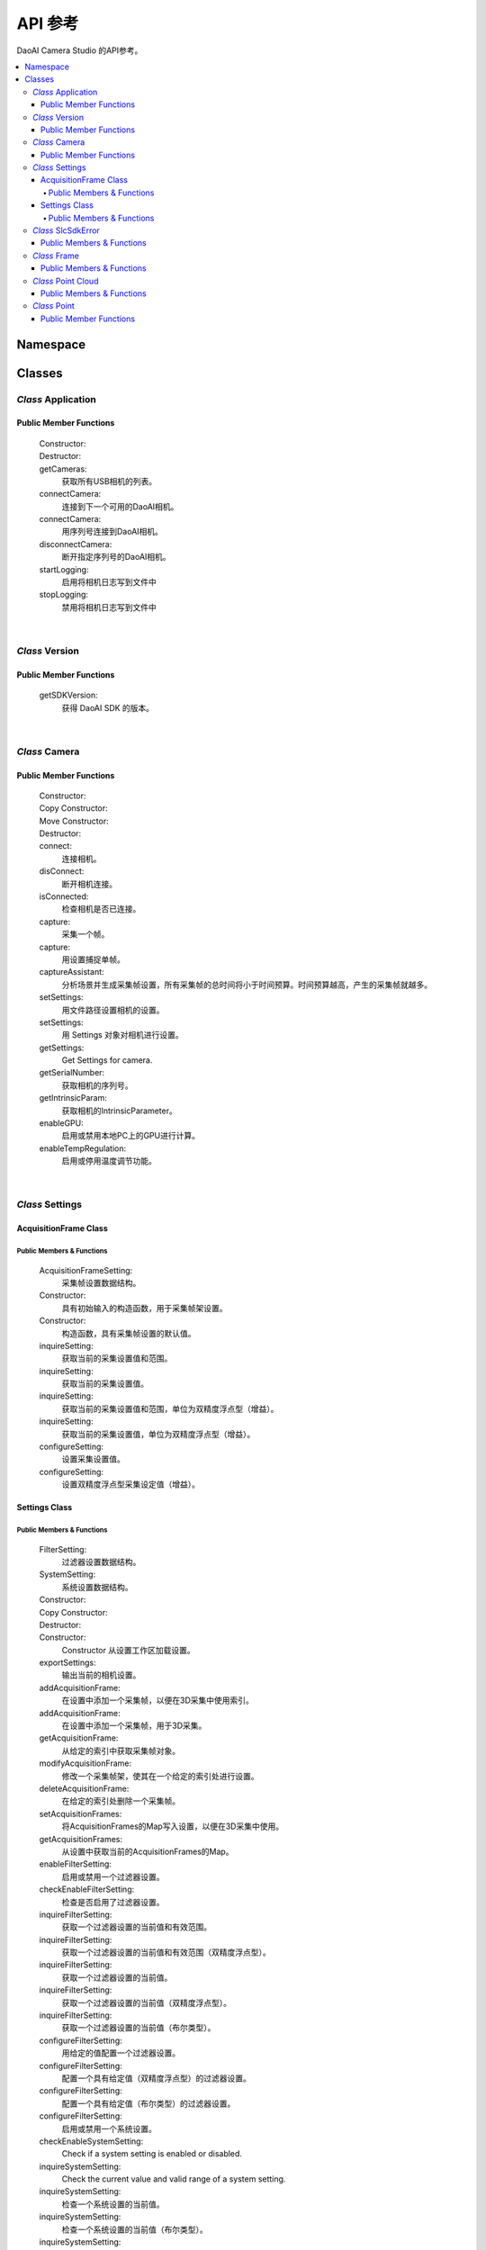 API 参考
=================

DaoAI Camera Studio 的API参考。

.. contents:: 
   :local:


Namespace
-----------

   .. tabs::

      .. group-tab:: C++

         .. code-block:: C++
            
            namespace DaoAI

      .. group-tab:: C#

         .. code-block:: c#
            
            namespace DaoAI_NET


      .. group-tab:: Python

         .. code-block:: python

Classes
---------

*Class* Application
~~~~~~~~~~~~~~~~~~~~~~

   .. tabs::

      .. group-tab:: C++

         .. code-block:: C++
            
            #include "application.h"

      .. group-tab:: C#

         .. code-block:: c#
            
            #include "application.h"


      .. group-tab:: Python

         .. code-block:: python


Public Member Functions
`````````````````````````

   Constructor:
      .. tabs::

         .. group-tab:: C++

            .. code-block:: C++
               
               DAOAI_API Application();

         .. group-tab:: C#

            .. code-block:: c#
               
               Application();

         .. group-tab:: Python

            .. code-block:: python

   Destructor:
      .. tabs::

         .. group-tab:: C++

            .. code-block:: C++
               
               DAOAI_API ~Application();

         .. group-tab:: C#

            .. code-block:: c#
               
               ~Application();

         .. group-tab:: Python

            .. code-block:: python


   getCameras:
      获取所有USB相机的列表。

      .. tabs::

         .. group-tab:: C++

            参数: 
               - 【输出】 cameras: 所有连接的DaoAI支持的相机的 map，按序列号键入。
               - 【输入】 【可选】 remote_address: 所有连接的DaoAI支持的相机的 map，按序列号键入。
            返回值:
               - SlcSdkError: 包含状态代码和任何错误信息的 struct。

            .. code-block:: C++

               DAOAI_API SlcSdkError getCameras(std::map<std::string, Camera*>& cameras, std::string remote_address = "");
               
         .. group-tab:: C#

            参数: 
               - 【输出】 cameras: 所有连接的DaoAI支持的相机的 map，按序列号键入。
               - 【输入】 【可选】 remote_address: 所有连接的DaoAI支持的相机的 map，按序列号键入。
            返回值:
               - DaoAINETError^: DaoAINETError 对象，包含状态代码和任何错误信息。

            .. code-block:: c#

               DaoAINETError^ getCameras(Dictionary<System::String^, Camera^>^% cameras, System::String^ remote_address);

               DaoAINETError^ getCameras(Dictionary<System::String^, Camera^>^% cameras);
               
         .. group-tab:: Python

            .. code-block:: python

   connectCamera:
      连接到下一个可用的DaoAI相机。

      .. tabs::

         .. group-tab:: C++
            
            参数: 
               - 【输入】 camera: 要连接的相机。
               - 【输入】 【可选】 settings: 用此设置连接到相机。必须至少包含一帧。
            返回值:
               - SlcSdkError: 包含状态代码和任何错误信息的 struct。

            .. code-block:: C++
               
               DAOAI_API SlcSdkError connectCamera(Camera*& camera, const Settings& settings = {});

         .. group-tab:: C#

            参数: 
               - 【输入】 camera: 要连接的相机。
               - 【输入】 【可选】 settings: 用此设置连接到相机。必须至少包含一帧。

            返回值:
               - DaoAINETError^: DaoAINETError 对象，包含状态代码和任何错误信息。
               
            .. code-block:: c#

               DaoAINETError^ connectCamera(Camera^% camera, Settings^ settings);

               DaoAINETError^ connectCamera(Camera^% camera);

         .. group-tab:: Python

            .. code-block:: python

   connectCamera:
      用序列号连接到DaoAI相机。
      

      .. tabs::

         .. group-tab:: C++
            
            参数: 
               - 【输入】 serial_number: 用此序列号连接到摄像机。
               - 【输出】 camera: 指向所连接的相机的指针。
               - 【输入】 【可选】 settings: 用此设置连接到相机。必须至少包含一帧。
            返回值:
               - SlcSdkError: 包含状态代码和任何错误信息的 struct。

            .. code-block:: C++
                  
               DAOAI_API SlcSdkError connectCamera(const std::string serial_number, Camera*& camera, const Settings &settings = {});

         .. group-tab:: C#

            参数: 
               - 【输入】 serial_number: 用此序列号连接到摄像机。
               - 【输出】 camera: 指向所连接的相机的指针。
               - 【输入】 【可选】 settings: 用此设置连接到相机。必须至少包含一帧。

            返回值:
               - DaoAINETError^: DaoAINETError 对象，包含状态代码和任何错误信息。

            .. code-block:: c#

               DaoAINETError^ connectCamera(System::String^ serial_number, Camera^% camera, Settings^ settings);
               
               DaoAINETError^ connectCamera(System::String^ serial_number, Camera^% camera);

         .. group-tab:: Python

            .. code-block:: python

   disconnectCamera:
      断开指定序列号的DaoAI相机。

      .. tabs::

         .. group-tab:: C++
            
            参数: 
               - 【输入】 serial_number: 要断开连接的相机的序列号。
            返回值:
               - SlcSdkError: 包含状态代码和任何错误信息的 struct。

            .. code-block:: C++

               DAOAI_API SlcSdkError disconnectCamera(const std::string serial_number);

         .. group-tab:: C#

            .. code-block:: c#



         .. group-tab:: Python

            .. code-block:: python

   startLogging:
      启用将相机日志写到文件中

      .. tabs::

         .. group-tab:: C++
            
            参数: 
               - 【输入】 【可选】 log_path: 指定写日志的目录
            返回值:
               - SlcSdkError: 包含状态代码和任何错误信息的 struct。

            .. code-block:: C++

               DAOAI_API SlcSdkError startLogging(std::string log_path = "");

         .. group-tab:: C#

            参数: 
               - 【输入】 【可选】 log_path: 指定写日志的目录
            返回值:
               - DaoAINETError^: DaoAINETError 对象，包含状态代码和任何错误信息。

            .. code-block:: c#

               DaoAINETError^ startLogging(System::String^ log_path);

               DaoAINETError^ startLogging();

         .. group-tab:: Python

            .. code-block:: python

   stopLogging:
      禁用将相机日志写到文件中

      .. tabs::

         .. group-tab:: C++

            返回值:
               - SlcSdkError: 包含状态代码和任何错误信息的 struct。

            .. code-block:: C++

               DAOAI_API SlcSdkError stopLogging();

         .. group-tab:: C#

            返回值:
               - DaoAINETError^: DaoAINETError 对象，包含状态代码和任何错误信息。
            
            .. code-block:: c#

               DaoAINETError^ stopLogging();

         .. group-tab:: Python

            .. code-block:: python

|

*Class* Version
~~~~~~~~~~~~~~~~~~
   
   .. tabs::

      .. group-tab:: C++

         .. code-block:: C++
               
            #include "application.h"
            namespace Version
            
      .. group-tab:: C#

         .. code-block:: c#

            #include "application.h"

      .. group-tab:: Python

         .. code-block:: python

Public Member Functions
`````````````````````````

   getSDKVersion:
      获得 DaoAI SDK 的版本。
      
      .. tabs::

         .. group-tab:: C++

            返回值:
               - string: String containing DaoAI SDK version.

            .. code-block:: C++
               
               DAOAI_API std::string getSDKVersion();

         .. group-tab:: C#

            返回值:
               - System::String: String containing DaoAI SDK version.

            .. code-block:: c#

               System::String^ getSDKVersion();

         .. group-tab:: Python

            .. code-block:: python

|

*Class* Camera
~~~~~~~~~~~~~~~~~~~~


   .. tabs::

      .. group-tab:: C++

         .. code-block:: C++
            
            #include "camera.h"

      .. group-tab:: C#

         .. code-block:: c#

            #include "camera.h"

      .. group-tab:: Python

         .. code-block:: python


Public Member Functions
`````````````````````````

   Constructor:
      .. tabs::

         .. group-tab:: C++

            .. code-block:: C++
               
               DAOAI_API Camera();

         .. group-tab:: C#

            .. code-block:: c#

               Camera();

         .. group-tab:: Python

            .. code-block:: python

   Copy Constructor:
      .. tabs::

         .. group-tab:: C++

            .. code-block:: C++
               
               DAOAI_API explicit Camera(const std::shared_ptr<Camera>& other);

         .. group-tab:: C#

            .. code-block:: c#

               Camera(Camera^ other);

         .. group-tab:: Python

            .. code-block:: python
      
   Move Constructor:
      .. tabs::

         .. group-tab:: C++

            .. code-block:: C++
               
               DAOAI_API explicit Camera(class CameraImpl &&other);

         .. group-tab:: Python

            .. code-block:: python

   Destructor:
      .. tabs::

         .. group-tab:: C++

            .. code-block:: C++
               
               DAOAI_API ~Camera();

         .. group-tab:: C#

            .. code-block:: c#
               
               ~Camera();

         .. group-tab:: Python

            .. code-block:: python

   connect:
      连接相机。

      .. tabs::

         .. group-tab:: C++

            返回值:
               - SlcSdkError: 包含状态代码和任何错误信息的 struct。

            .. code-block:: C++

               DAOAI_API SlcSdkError connect();
               
         .. group-tab:: C#

            返回值:
               - DaoAINETError^: DaoAINETError 对象，包含状态代码和任何错误信息。

            .. code-block:: c#

               DaoAINETError^ connect();

         .. group-tab:: Python

            .. code-block:: python

   disConnect:
      断开相机连接。

      .. tabs::

         .. group-tab:: C++

            返回值:
               - SlcSdkError: 包含状态代码和任何错误信息的 struct。

            .. code-block:: C++

               DAOAI_API SlcSdkError disConnect();
               
         .. group-tab:: C#

            返回值:
               - DaoAINETError^: DaoAINETError 对象，包含状态代码和任何错误信息。

            .. code-block:: c#

               DaoAINETError^ disconnectCamera(System::String^ serial_number);

         .. group-tab:: Python

            .. code-block:: python

   isConnected:
      检查相机是否已连接。

      .. tabs::

         .. group-tab:: C++

            返回值:
               - bool: 如果相机已连接，则返回True，否则返回False。

            .. code-block:: C++

               DAOAI_API bool isConnected() const;
               
         .. group-tab:: C#

            返回值:
               - bool: 如果相机已连接，则返回True，否则返回False。

            .. code-block:: c#

               System::Boolean isConnected();

         .. group-tab:: Python

            .. code-block:: python

   capture:
      采集一个帧。

      .. tabs::

         .. group-tab:: C++
            
            参数: 
               - 【输出】 Frame: 采集结果将被写入此 DaoAI Frame 对象中。
            返回值:
               - SlcSdkError: 包含状态代码和任何错误信息的 struct。

            .. code-block:: C++

               DAOAI_API SlcSdkError capture(Frame& frame);
               
         .. group-tab:: C#

            参数: 
               - 【输出】 Frame: 采集结果将被写入此 DaoAI Frame 对象中。
            
            返回值:
               - DaoAINETError^: DaoAINETError 对象，包含状态代码和任何错误信息。

            .. code-block:: c#

               DaoAINETError^ capture(Frame^% frame);

         .. group-tab:: Python

            .. code-block:: python

   capture:
      用设置捕捉单帧。

      .. tabs::

         .. group-tab:: C++
            
            参数: 
               - 【输入】 settings: 采集时要使用的DaoAI设置。必须至少包含一帧。
               - 【输出】 Frame: 采集结果将被写入此 DaoAI Frame 对象中。
            返回值:
               - SlcSdkError: 包含状态代码和任何错误信息的 struct。

            .. code-block:: C++

               DAOAI_API SlcSdkError capture(Settings settings, Frame& frame);
               
         .. group-tab:: C#

            参数: 
               - 【输入】 settings: 采集时要使用的DaoAI设置。必须至少包含一帧。
               - 【输出】 Frame: 采集结果将被写入此 DaoAI Frame 对象中。
            返回值:
               - DaoAINETError^: DaoAINETError 对象，包含状态代码和任何错误信息。

            .. code-block:: c#

               DaoAINETError^ capture(Settings^ settings, Frame^% frame);

         .. group-tab:: Python

            .. code-block:: python

   captureAssistant:
      分析场景并生成采集帧设置，所有采集帧的总时间将小于时间预算。时间预算越高，产生的采集帧就越多。

      .. tabs::

         .. group-tab:: C++
            
            参数: 
               - 【输入】 time_budget: 采集帧的时间预算，范围为（0.0, 5.0] 。
               - 【输入，输出】 mofaf: AcquisitionFrame 设置的 map
            返回值:
               - SlcSdkError: 包含状态代码和任何错误信息的 struct。

            .. code-block:: C++

               DAOAI_API SlcSdkError captureAssistant(double time_budget, std::map<int, AcquisitionFrame> &mofaf);
               
         .. group-tab:: C#

            参数: 
               - 【输入】 time_budget: 采集帧的时间预算，范围为（0.0, 5.0] 。
               - 【输入，输出】 mofaf: AcquisitionFrame 设置的 map
            返回值:
               - DaoAINETError^: DaoAINETError 对象，包含状态代码和任何错误信息。
            
            .. code-block:: c#

               DaoAINETError^ captureAssistant(System::Double time_budget, System::Collections::Generic::Dictionary<System::Int32, AcquisitionFrame^>^% mofaf);

         .. group-tab:: Python

            .. code-block:: python

   setSettings:
      用文件路径设置相机的设置。

      .. tabs::

         .. group-tab:: C++
            
            参数: 
               - 【输入】 file_path: 载入设置文件的路径。
            返回值:
               - SlcSdkError: 包含状态代码和任何错误信息的 struct。

            .. code-block:: C++

               DAOAI_API SlcSdkError setSettings(std::string file_path);
               
         .. group-tab:: C#

            参数: 
               - 【输入】 file_path: 载入设置文件的路径。
            返回值:
               - DaoAINETError^: DaoAINETError 对象，包含状态代码和任何错误信息。

            .. code-block:: c#

               DaoAINETError^ setSettings(System::String^ file_path);

         .. group-tab:: Python

            .. code-block:: python

   setSettings:
      用 Settings 对象对相机进行设置。

      .. tabs::

         .. group-tab:: C++
            
            参数: 
               - 【输入】 settings: 此相机的 Settings 对象。
            返回值:
               - SlcSdkError: 包含状态代码和任何错误信息的 struct。

            .. code-block:: C++
               
               DAOAI_API SlcSdkError setSettings(Settings settings);
               
         .. group-tab:: C#

            参数: 
               - 【输入】 settings: 此相机的 Settings 对象。
            返回值:
               - DaoAINETError^: DaoAINETError 对象，包含状态代码和任何错误信息。

            .. code-block:: c#

               DaoAINETError^ setSettings(Settings^ settings);

         .. group-tab:: Python

            .. code-block:: python

   getSettings:
      Get Settings for camera.

      .. tabs::

         .. group-tab:: C++

            返回值:
               - Settings: 此相机使用的当前设置结构。

            .. code-block:: C++
               
               DAOAI_API Settings getSettings() const;
               
         .. group-tab:: C#

            返回值:
               - Settings: 此相机使用的当前设置结构。

            .. code-block:: c#

               Settings^ getSettings();

         .. group-tab:: Python

            .. code-block:: python

   getSerialNumber:
      获取相机的序列号。

      .. tabs::

         .. group-tab:: C++

            返回值:
               - std::string: 此相机的序列号。

            .. code-block:: C++
               
               DAOAI_API std::string getSerialNumber() const;
               
         .. group-tab:: C#

            返回值:
               - System::String: 此相机的序列号。

            .. code-block:: c#

               System::String^ getSerialNumber();

         .. group-tab:: Python

            .. code-block:: python

   getIntrinsicParam:
      获取相机的IntrinsicParameter。

      .. tabs::

         .. group-tab:: C++
            
            参数:
               - 【输出】 params: 包含相机内参的浮点矢量。
            返回值:
               - SlcSdkError: 包含状态代码和任何错误信息的 struct。

            .. code-block:: C++
               
               DAOAI_API SlcSdkError getIntrinsicParam(std::vector<float>& params) const;
               
         .. group-tab:: C#

            参数:
               - 【输出】 params: 包含相机内参的浮点矢量。
            返回值:
               - DaoAINETError^: DaoAINETError 对象，包含状态代码和任何错误信息。

            .. code-block:: c#

               DaoAINETError^ getIntrinsicParam(array<System::Single>^% params);

         .. group-tab:: Python

            .. code-block:: python


   enableGPU:
      启用或禁用本地PC上的GPU进行计算。

      .. tabs::

         .. group-tab:: C++
            
            参数:
               - toggle【输入】: 启用或禁用。
            返回值:
               - SlcSdkError: 包含状态代码和任何错误信息的 struct。

            .. code-block:: C++
               
               DAOAI_API SlcSdkError enableGPU(bool toggle);
               
         .. group-tab:: C#

            参数:
               - toggle【输入】: 启用或禁用。
            返回值:
               - DaoAINETError^: DaoAINETError 对象，包含状态代码和任何错误信息。

            .. code-block:: c#

               DaoAINETError^ enableGPU(System::Boolean toggle);

         .. group-tab:: Python

            .. code-block:: python

   enableTempRegulation:
      启用或停用温度调节功能。

      .. tabs::

         .. group-tab:: C++
            
            参数:
               - toggle【输入】: 启用或停用。
            返回值:
               - SlcSdkError: 包含状态代码和任何错误信息的 struct。

            .. code-block:: C++
               
               DAOAI_API SlcSdkError enableTempRegulation(bool toggle);
               
         .. group-tab:: C#

            参数:
               - toggle【输入】: 启用或停用。
            返回值:
               - DaoAINETError^: DaoAINETError 对象，包含状态代码和任何错误信息。

            .. code-block:: c#

               DaoAINETError^ enableTempRegulation(System::Boolean toggle);

         .. group-tab:: Python

            .. code-block:: python

|

*Class* Settings
~~~~~~~~~~~~~~~~~~~~

   .. tabs::

      .. group-tab:: C++

         .. code-block:: C++
               
            #include "settings.h"
            
      .. group-tab:: C#

         .. code-block:: c#

            #include "settings.h"

      .. group-tab:: Python

         .. code-block:: python

AcquisitionFrame Class
```````````````````````````

Public Members & Functions
*****************************

   AcquisitionFrameSetting:
      采集帧设置数据结构。

      .. tabs::

         .. group-tab:: C++

            .. code-block:: C++
               
               enum AcquisitionFrameSetting {
                        Brightness, // Int {0, 3}.
                        Gain, // Double {0, 3}.
                        ExposureStop // Int {-1, 4}.
                     };
               
         .. group-tab:: C#

            .. code-block:: c#

               enum AcquisitionFrameSetting {
                        Brightness, // Int {0, 3}.
                        Gain, // Double {0, 3}.
                        ExposureStop // Int {-1, 4}.
                     };

         .. group-tab:: Python

            .. code-block:: python

   Constructor:
      具有初始输入的构造函数，用于采集帧架设置。

      .. tabs::

         .. group-tab:: C++

            参数:
               - brightness【输入】: 亮度设置。
               - gain【输入】: 增益设置。
               - exposure_stop【输入】: 曝光停止设置。

            .. code-block:: C++
               
               DAOAI_API AcquisitionFrame(int brightness, double gain, int exposure_stop);
               
         .. group-tab:: C#

            参数:
               - brightness【输入】: 亮度设置。
               - gain【输入】: 增益设置。
               - exposure_stop【输入】: 曝光设置。

            .. code-block:: c#

               AcquisitionFrame(System::Int32 brightness, System::Double gain, System::Int32 exposure_stop);
         
         .. group-tab:: Python

            .. code-block:: python

   Constructor:
      构造函数，具有采集帧设置的默认值。

      .. tabs::

         .. group-tab:: C++

            .. code-block:: C++
               
               DAOAI_API AcquisitionFrame();
               
         .. group-tab:: C#

            .. code-block:: c#
               
               AcquisitionFrame();

         .. group-tab:: Python

            .. code-block:: python

   inquireSetting:
      获取当前的采集设置值和范围。

      .. tabs::

         .. group-tab:: C++

            参数:
               - AcquisitionFrameSetting【输入】: 采集框设置查询 [brightness, gain, exposure_stop].
               - curr【输出】: 该字段的当前值。
               - min【输出】: 该字段的最小值。
               - max【输出】: 该字段的最大值。

            返回值:
               - SlcSdkError: 包含状态代码和任何错误信息的 struct。

            .. code-block:: C++
               
               DAOAI_API SlcSdkError inquireSetting(AcquisitionFrameSetting setting, int& curr, int& min, int& max);
               
         .. group-tab:: C#

            参数:
               - AcquisitionFrameSetting【输入】: 采集框设置查询 [brightness, gain, exposure_stop].
               - curr【输出】: 该字段的当前值。
               - min【输出】: 该字段的最小值。
               - max【输出】: 该字段的最大值。

            返回值:
               - DaoAINETError^: DaoAINETError 对象，包含状态代码和任何错误信息。

            .. code-block:: c#

               DaoAINETError^ inquireSetting(AcquisitionFrameSetting setting, System::Int32% curr, System::Int32% min, System::Int32% max);

         .. group-tab:: Python

            .. code-block:: python

   inquireSetting:
      获取当前的采集设置值。

      .. tabs::

         .. group-tab:: C++

            参数:
               - AcquisitionFrameSetting【输入】: 采集框设置查询 [brightness, gain, exposure_stop].
               - curr【输出】: 该字段的当前值。

            返回值:
               - SlcSdkError: 包含状态代码和任何错误信息的 struct。

            .. code-block:: C++
               
               DAOAI_API SlcSdkError inquireSetting(AcquisitionFrameSetting setting, int& curr);

         .. group-tab:: C#

            参数:
               - AcquisitionFrameSetting【输入】: 采集框设置查询 [brightness, gain, exposure_stop].
               - curr【输出】: 该字段的当前值。

            返回值:
               - DaoAINETError^: DaoAINETError 对象，包含状态代码和任何错误信息。

            .. code-block:: c#

               DaoAINETError^ inquireSetting(AcquisitionFrameSetting setting, System::Int32% curr);

         .. group-tab:: Python

            .. code-block:: python

   inquireSetting:
      获取当前的采集设置值和范围，单位为双精度浮点型（增益）。

      .. tabs::

         .. group-tab:: C++

            参数:
               - AcquisitionFrameSetting【输入】: 采集框设置查询 [brightness, gain, exposure_stop].
               - curr【输出】: 该字段的当前值，双精度浮点型（用于字段增益）。
               - min【输出】: 该字段的最小值。
               - max【输出】: 该字段的最大值。

            返回值:
               - SlcSdkError: 包含状态代码和任何错误信息的 struct。

            .. code-block:: C++
               
               DAOAI_API SlcSdkError inquireSetting(AcquisitionFrameSetting setting, double& curr, double& min, double& max);
               
         .. group-tab:: C#

            参数:
               - AcquisitionFrameSetting【输入】: 采集框设置查询 [brightness, gain, exposure_stop].
               - curr【输出】: 该字段的当前值，双精度浮点型（用于字段增益）。
               - min【输出】: 该字段的最小值。
               - max【输出】: 该字段的最大值。

            返回值:
               - DaoAINETError^: DaoAINETError 对象，包含状态代码和任何错误信息。

            .. code-block:: c#

               DaoAINETError^ inquireSetting(AcquisitionFrameSetting setting, System::Double% curr, System::Double% min, System::Double% max);

         .. group-tab:: Python

            .. code-block:: python

   inquireSetting:
      获取当前的采集设置值，单位为双精度浮点型（增益）。

      .. tabs::

         .. group-tab:: C++

            参数:
               - AcquisitionFrameSetting【输入】: 采集框设置查询 [brightness, gain, exposure_stop].
               - curr【输出】: 该字段的当前值，双精度浮点型（用于字段增益）。

            返回值:
               - SlcSdkError: 包含状态代码和任何错误信息的 struct。

            .. code-block:: C++
               
                  DAOAI_API SlcSdkError inquireSetting(AcquisitionFrameSetting setting, double& curr);
               
         .. group-tab:: C#

            参数:
               - AcquisitionFrameSetting【输入】: 采集框设置查询 [brightness, gain, exposure_stop].
               - curr【输出】: 该字段的当前值，双精度浮点型（用于字段增益）。

            返回值:
               - DaoAINETError^: DaoAINETError 对象，包含状态代码和任何错误信息。

            .. code-block:: c#

               DaoAINETError^ inquireSetting(AcquisitionFrameSetting setting, System::Double% curr);

         .. group-tab:: Python

            .. code-block:: python

   configureSetting:
      设置采集设置值。
      
      .. tabs::

         .. group-tab:: C++

            参数:
               - AcquisitionFrameSetting【输入】: 采集框设置查询 [brightness, gain, exposure_stop].
               - new_val【输入】: 要分配的新数值。

            返回值:
               - SlcSdkError: 包含状态代码和任何错误信息的 struct。

            .. code-block:: C++
               
               DAOAI_API SlcSdkError configureSetting(AcquisitionFrameSetting setting, int new_val);

               
         .. group-tab:: C#

            参数:
               - AcquisitionFrameSetting【输入】: 采集框设置查询 [brightness, gain, exposure_stop].
               - new_val【输入】: 要分配的新数值。

            返回值:
               - DaoAINETError^: DaoAINETError 对象，包含状态代码和任何错误信息。

            .. code-block:: c#

               DaoAINETError^ configureSetting(AcquisitionFrameSetting setting, System::Int32 new_val);

         .. group-tab:: Python

            .. code-block:: python

   configureSetting:
      设置双精度浮点型采集设定值（增益）。

      .. tabs::

         .. group-tab:: C++

            参数:
               - AcquisitionFrameSetting【输入】: 采集框设置查询 [brightness, gain, exposure_stop].
               - new_val【输入】: 要分配给的新值（增益为双精度浮点型）。

            返回值:
               - SlcSdkError: 包含状态代码和任何错误信息的 struct。

            .. code-block:: C++
               
               DAOAI_API SlcSdkError configureSetting(AcquisitionFrameSetting setting, double new_val);
               
         .. group-tab:: C#

            参数:
               - AcquisitionFrameSetting【输入】: 采集框设置查询 [brightness, gain, exposure_stop].
               - new_val【输入】: 要分配给的新值（增益为双精度浮点型）。

            返回值:
               - DaoAINETError^: DaoAINETError 对象，包含状态代码和任何错误信息。

            .. code-block:: c#

               DaoAINETError^ configureSetting(AcquisitionFrameSetting setting, System::Double new_val);

         .. group-tab:: Python

            .. code-block:: python

Settings Class
``````````````````

Public Members & Functions
*****************************

   FilterSetting:
      过滤器设置数据结构。

      .. tabs::

         .. group-tab:: C++

            .. code-block:: C++
               
               enum FilterSetting {
                  IntensityThreshold, // Double {0, 3}. Enable/Disable. Get/Set.
                  OutlierThreshold, // Double {0, inf}. Enable/Disable. Get/Set.
                  SaturationFilter, // Bool. Enable/Disable. Get/Set.
                  ContrastDistortionMode, // Int {0, 2}.	 0: Off, 1: Remove Distortion, 2: Correct Distortion. Get/Set.
                  ContrastDistortionStrength, // Int {0, 15000}. Get/Set.
                  GaussianFilter, // Int {0, 5}. Enable/Disable. Get/Set.
                  MedianFilter, // Int {0, 1}. Enable/Disable. Get/Set.
                  FaceNormalFilter, // Double {0, 40}. Enable/Disable. Get/Set.
                  SmoothFilter, // Int {0, 6}. Enable/Disable. Get/Set.
                  FillGaps, // Bool. Enable/Disable. Get/Set.
                  WidthThreshold, // Double {0, 500}. Get/Set.
                  SlopeThreshold, // Double {0, inf}. Get/Set.
                  DepthThreshold, // Double {0, 500}. Get/Set.
                  FillXFirst, // Bool. Get/Set.
                  FillBidirectional, // Bool. Get/Set.
                  PhaseQualityThreshold, // Double {0, 50}. Enable/Disable. Get/Set.
                  ConnectedAreaFilter, // Double {0, 10}. Enable/Disable. Get/Set.
                  ShowHDR // Bool. Enable/Disable. Get/Set.
               };
               
         .. group-tab:: C#

            .. code-block:: c#

               enum class FilterSetting {
                        IntensityThreshold, // Double {0, 3}. Enable/Disable. Get/Set.
                        OutlierThreshold, // Double {0, inf}. Enable/Disable. Get/Set.
                        SaturationFilter, // Bool. Enable/Disable. Get/Set.
                        ContrastDistortionMode, // Int {0, 2}.	 0: Off, 1: Remove Distortion, 2: Correct Distortion. Get/Set.
                        ContrastDistortionStrength, // Int {0, 15000}. Get/Set.
                        GaussianFilter, // Int {0, 5}. Enable/Disable. Get/Set.
                        MedianFilter, // Int {0, 1}. Enable/Disable. Get/Set.
                        FaceNormalFilter, // Double {0, 40}. Enable/Disable. Get/Set.
                        SmoothFilter, // Int {0, 6}. Enable/Disable. Get/Set.
                        FillGaps, // Bool. Enable/Disable. Get/Set.
                        WidthThreshold, // Double {0, 500}. Get/Set.
                        SlopeThreshold, // Double {0, inf}. Get/Set.
                        DepthThreshold, // Double {0, 500}. Get/Set.
                        FillXFirst, // Bool. Get/Set.
                        FillBidirectional, // Bool. Get/Set.
                        PhaseQualityThreshold, // Double {0, 50}. Enable/Disable. Get/Set.
                        ConnectedAreaFilter, // Double {0, 10}. Enable/Disable. Get/Set.
                        ShowHDR // Bool. Enable/Disable. Get/Set.
                     };

         .. group-tab:: Python

            .. code-block:: python

   SystemSetting:
      系统设置数据结构。

      .. tabs::

         .. group-tab:: C++

            .. code-block:: C++
               
               enum SystemSetting {
                  CameraModel, // String. Get only.
                  TemperatureSensorAvailable, // Bool. Get only.
                  TemperatureRegulationEnable, // Bool. Get only.
                  GPUAvailable, // Bool. Get only.
                  GPUEnable, // Bool. Get only.
                  Version, // String. Get only.
                  ExtraWhitePatternEnable // Bool. Enable/Disable. Get/Set.
               };

         .. group-tab:: C#

            .. code-block:: c#

               enum class SystemSetting {
                  CameraModel, // String. Get only.
                  TemperatureSensorAvailable, // Bool. Get only.
                  TemperatureRegulationEnable, // Bool. Get only.
                  GPUAvailable, // Bool. Get only.
                  GPUEnable, // Bool. Get only.
                  Version, // String. Get only.
                  ExtraWhitePatternEnable // Bool. Enable/Disable. Get/Set.
               };

         .. group-tab:: Python

            .. code-block:: python

   Constructor:
      .. tabs::

         .. group-tab:: C++

            .. code-block:: C++
               
               DAOAI_API Settings();
               
         .. group-tab:: C#

            .. code-block:: c#
               
               Settings();

         .. group-tab:: Python

            .. code-block:: python

   Copy Constructor:
      .. tabs::

         .. group-tab:: C++

            参数:
               - other【输出】: 另一个要复制到的 setting 对象。

            .. code-block:: C++
               
               DAOAI_API explicit Settings(const std::shared_ptr<Settings>& other);
               
         .. group-tab:: C#

            参数:
               - other【输出】: 另一个要复制到的 setting 对象。

            .. code-block:: c#

               Settings(Settings^ other);

         .. group-tab:: Python

            .. code-block:: python

   Destructor:
      .. tabs::

         .. group-tab:: C++

            .. code-block:: C++
               
               DAOAI_API ~Settings();
               
         .. group-tab:: C#

            .. code-block:: c#

               ~Settings();

         .. group-tab:: Python

            .. code-block:: python


   Constructor:
      Constructor 从设置工作区加载设置。
      
      .. tabs::

         .. group-tab:: C++

            参数:
               - file_path【输入】: The path to the workspace

            .. code-block:: C++

               DAOAI_API Settings(const std::string& file_path);
               
         .. group-tab:: C#

            参数:
               - file_path【输入】: The path to the workspace

            .. code-block:: c#

               Settings(System::String^ file_path);

         .. group-tab:: Python

            .. code-block:: python

   exportSettings:
      输出当前的相机设置。

      .. tabs::

         .. group-tab:: C++
            
            参数: 
               - file_name【输入】: The path to save the camera settings.
               
            返回值:
               - SlcSdkError: 包含状态代码和任何错误信息的 struct。

            .. code-block:: C++

               DAOAI_API SlcSdkError exportSettings(const std::string& file_path);

         .. group-tab:: C#
            
            参数: 
               - file_name【输入】: The path to save the camera settings.
               
            返回值:
               - DaoAINETError^: DaoAINETError 对象，包含状态代码和任何错误信息。

            .. code-block:: c#

               DaoAINETError^ exportSettings(System::String^ file_path);

         .. group-tab:: Python

            .. code-block:: python

   addAcquisitionFrame:
      在设置中添加一个采集帧，以便在3D采集中使用索引。

      .. tabs::

         .. group-tab:: C++
            
            参数: 
               - af【输入】: 要写入的 AcquisitionFrame 对象。
               - index【输出】: 写入该框架的索引。

            返回值:
               - SlcSdkError: 包含状态代码和任何错误信息的 struct。

            .. code-block:: C++

               DAOAI_API SlcSdkError addAcquisitionFrame(AcquisitionFrame af, int& index);

         .. group-tab:: C#
            
            参数: 
               - af【输入】: 要写入的 AcquisitionFrame 对象。
               - index【输出】: 写入该框架的索引。

            返回值:
               - DaoAINETError^: DaoAINETError 对象，包含状态代码和任何错误信息。

            .. code-block:: c#

               DaoAINETError^ addAcquisitionFrame(AcquisitionFrame^ af, System::Int32% index);

         .. group-tab:: Python

            .. code-block:: python

   addAcquisitionFrame:
      在设置中添加一个采集帧，用于3D采集。

      .. tabs::

         .. group-tab:: C++
            
            参数: 
               - af【输入】: 要写入的 AcquisitionFrame 对象。

            返回值:
               - SlcSdkError: 包含状态代码和任何错误信息的 struct。

            .. code-block:: C++

               DAOAI_API SlcSdkError addAcquisitionFrame(AcquisitionFrame af);

         .. group-tab:: C#
            
            参数: 
               - af【输入】: 要写入的 AcquisitionFrame 对象。

            返回值:
               - DaoAINETError^: DaoAINETError 对象，包含状态代码和任何错误信息。

            .. code-block:: c#

               DaoAINETError^ addAcquisitionFrame(AcquisitionFrame^ af);

         .. group-tab:: Python

            .. code-block:: python

   getAcquisitionFrame:
      从给定的索引中获取采集帧对象。

      .. tabs::

         .. group-tab:: C++

            参数: 
               - af【输出】: 将被写入数据的 AcquisitionFrame 对象。
               - index【输入】: 检索帧的索引。

            返回值:
               - SlcSdkError: 包含状态代码和任何错误信息的 struct。

            .. code-block:: C++

               DAOAI_API SlcSdkError getAcquisitionFrame(AcquisitionFrame& af, int index);

         .. group-tab:: C#

            参数: 
               - af【输出】: 将被写入数据的 AcquisitionFrame 对象。
               - index【输入】: 检索帧的索引。

            返回值:
               - DaoAINETError^: DaoAINETError 对象，包含状态代码和任何错误信息。

            .. code-block:: c#

               DaoAINETError^ getAcquisitionFrame(AcquisitionFrame^% af, System::Int32 index);

         .. group-tab:: Python

            .. code-block:: python

   modifyAcquisitionFrame:
      修改一个采集帧架，使其在一个给定的索引处进行设置。

      .. tabs::

         .. group-tab:: C++

            参数: 
               - af【输入】: 要写入的 AcquisitionFrame 对象。
               - index【输入】: AcquisitionFrame的索引，用于修改数据。

            返回值:
               - SlcSdkError: 包含状态代码和任何错误信息的 struct。

            .. code-block:: C++

               DAOAI_API SlcSdkError modifyAcquisitionFrame(AcquisitionFrame af, int index);

         .. group-tab:: C#

            参数: 
               - af【输入】: 要写入的 AcquisitionFrame 对象。
               - index【输入】: AcquisitionFrame的索引，用于修改数据。

            返回值:
               - DaoAINETError^: DaoAINETError 对象，包含状态代码和任何错误信息。

            .. code-block:: c#

               DaoAINETError^ modifyAcquisitionFrame(AcquisitionFrame^ af, System::Int32 index);

         .. group-tab:: Python

            .. code-block:: python

   deleteAcquisitionFrame:
      在给定的索引处删除一个采集帧。

      .. tabs::

         .. group-tab:: C++
            
            参数: 
               - index【输入】: 要删除的 AcquisitionFrame 的索引。

            返回值:
               - SlcSdkError: 包含状态代码和任何错误信息的 struct。

            .. code-block:: C++

               DAOAI_API SlcSdkError deleteAcquisitionFrame(int index);

         .. group-tab:: C#
            
            参数: 
               - index【输入】: 要删除的 AcquisitionFrame 的索引。

            返回值:
               - DaoAINETError^: DaoAINETError 对象，包含状态代码和任何错误信息。

            .. code-block:: c#

               DaoAINETError^ deleteAcquisitionFrame(System::Int32 index);

         .. group-tab:: Python

            .. code-block:: python

   setAcquisitionFrames:
      将AcquisitionFrames的Map写入设置，以便在3D采集中使用。

      .. tabs::

         .. group-tab:: C++

            参数: 
               - mofaf【输入】: 要写的int到AcquisitionFrame对象的Map。

            返回值:
               - SlcSdkError: 包含状态代码和任何错误信息的 struct。

            .. code-block:: C++

               DAOAI_API SlcSdkError setAcquisitionFrames(std::map<int, AcquisitionFrame> mofaf);

         .. group-tab:: C#

            参数: 
               - mofaf【输入】: 要写的int到AcquisitionFrame对象的Map。

            返回值:
               - DaoAINETError^: DaoAINETError 对象，包含状态代码和任何错误信息。

            .. code-block:: c#
               
               DaoAINETError^ setAcquisitionFrames(System::Collections::Generic::Dictionary<System::Int32, AcquisitionFrame^>^ mofaf);

         .. group-tab:: Python

            .. code-block:: python

   getAcquisitionFrames:
      从设置中获取当前的AcquisitionFrames的Map。

      .. tabs::

         .. group-tab:: C++
            
            参数: 
               - mofaf【输出】: 当前的采集帧map被写入该map中。

            返回值:
               - SlcSdkError: 包含状态代码和任何错误信息的 struct。

            .. code-block:: C++

               DAOAI_API SlcSdkError getAcquisitionFrames(std::map<int, AcquisitionFrame>& mofaf);

         .. group-tab:: C#
            
            参数: 
               - mofaf【输出】: 当前的采集帧map被写入该map中。

            返回值:
               - DaoAINETError^: DaoAINETError 对象，包含状态代码和任何错误信息。

            .. code-block:: c#

               DaoAINETError^ getAcquisitionFrames(System::Collections::Generic::Dictionary<System::Int32, AcquisitionFrame^>^% mofaf);

         .. group-tab:: Python

            .. code-block:: python

   enableFilterSetting:
      启用或禁用一个过滤器设置。

      .. tabs::

         .. group-tab:: C++
            
            参数: 
               - setting【输入】: 要切换的过滤器。
               - toggle【输入】: 启用或禁用。

            返回值:
               - SlcSdkError: 包含状态代码和任何错误信息的 struct。

            .. code-block:: C++

               DAOAI_API SlcSdkError enableFilterSetting(FilterSetting setting, bool toggle);

         .. group-tab:: C#
            
            参数: 
               - setting【输入】: 要切换的过滤器。
               - toggle【输入】: 启用或禁用。

            返回值:
               - DaoAINETError^: DaoAINETError 对象，包含状态代码和任何错误信息。

            .. code-block:: c#

               DaoAINETError^ enableFilterSetting(FilterSetting setting, System::Boolean toggle);

         .. group-tab:: Python

            .. code-block:: python

   checkEnableFilterSetting:
      检查是否启用了过滤器设置。

      .. tabs::

         .. group-tab:: C++
            
            参数: 
               - setting【输入】: 要检查的过滤器。
               - is_enabled【输出】: 启用状态写入此。

            返回值:
               - SlcSdkError: 包含状态代码和任何错误信息的 struct。

            .. code-block:: C++

               DAOAI_API SlcSdkError checkEnableFilterSetting(FilterSetting setting, bool& is_enabled);

         .. group-tab:: C#
            
            参数: 
               - setting【输入】: 要检查的过滤器。
               - is_enabled【输出】: 启用状态写入此。

            返回值:
               - DaoAINETError^: DaoAINETError 对象，包含状态代码和任何错误信息。

            .. code-block:: c#

               DaoAINETError^ checkEnableFilterSetting(FilterSetting setting, System::Boolean% is_enabled);

         .. group-tab:: Python

            .. code-block:: python

   inquireFilterSetting:
      获取一个过滤器设置的当前值和有效范围。

      .. tabs::

         .. group-tab:: C++
            
            参数: 
               - setting【输入】: 要检查的过滤器。
               - curr【输出】: 该设置的当前值。
               - min【输出】: 此设置可配置的最小有效值。
               - max【输出】: 此设置可配置的最大有效值。

            返回值:
               - SlcSdkError: 包含状态代码和任何错误信息的 struct。

            .. code-block:: C++

               DAOAI_API SlcSdkError inquireFilterSetting(FilterSetting setting, int& curr, int& min, int& max);

         .. group-tab:: C#
            
            参数: 
               - setting【输入】: 要检查的过滤器。
               - curr【输出】: 该设置的当前值。
               - min【输出】: 此设置可配置的最小有效值。
               - max【输出】: 此设置可配置的最大有效值。

            返回值:
               - DaoAINETError^: DaoAINETError 对象，包含状态代码和任何错误信息。

            .. code-block:: c#

               DaoAINETError^ inquireFilterSetting(FilterSetting setting, System::Int32% curr, System::Int32% min, System::Int32% max);

         .. group-tab:: Python

            .. code-block:: python

   inquireFilterSetting:
      获取一个过滤器设置的当前值和有效范围（双精度浮点型）。

      .. tabs::

         .. group-tab:: C++
            
            参数: 
               - setting【输入】: 要检查的过滤器。
               - curr【输出】: 该设置的当前值。
               - min【输出】: 此设置可配置的最小有效值。
               - max【输出】: 此设置可配置的最大有效值。

            返回值:
               - SlcSdkError: 包含状态代码和任何错误信息的 struct。

            .. code-block:: C++

               DAOAI_API SlcSdkError inquireFilterSetting(FilterSetting setting, double& curr, double& min, double& max);

         .. group-tab:: C#
            
            参数: 
               - setting【输入】: 要检查的过滤器。
               - curr【输出】: 该设置的当前值。
               - min【输出】: 此设置可配置的最小有效值。
               - max【输出】: 此设置可配置的最大有效值。

            返回值:
               - DaoAINETError^: DaoAINETError 对象，包含状态代码和任何错误信息。

            .. code-block:: c#

               DaoAINETError^ inquireFilterSetting(FilterSetting setting, System::Double% curr, System::Double% min, System::Double% max);

         .. group-tab:: Python

            .. code-block:: python

   inquireFilterSetting:
      获取一个过滤器设置的当前值。

      .. tabs::

         .. group-tab:: C++
            
            参数: 
               - setting【输入】: 要检查的过滤器。
               - curr【输出】: 该设置的当前值。

            返回值:
               - SlcSdkError: 包含状态代码和任何错误信息的 struct。

            .. code-block:: C++

               DAOAI_API SlcSdkError inquireFilterSetting(FilterSetting setting, int& curr);

         .. group-tab:: C#
            
            参数: 
               - setting【输入】: 要检查的过滤器。
               - curr【输出】: 该设置的当前值。

            返回值:
               - DaoAINETError^: DaoAINETError 对象，包含状态代码和任何错误信息。
               
            .. code-block:: c#

               DaoAINETError^ inquireFilterSetting(FilterSetting setting, System::Int32% curr);

         .. group-tab:: Python

            .. code-block:: python

   inquireFilterSetting:
      获取一个过滤器设置的当前值（双精度浮点型）。

      .. tabs::

         .. group-tab:: C++
            
            参数: 
               - setting【输入】: 要检查的过滤器。
               - curr【输出】: 该设置的当前值。

            返回值:
               - SlcSdkError: 包含状态代码和任何错误信息的 struct。

            .. code-block:: C++

               DAOAI_API SlcSdkError inquireFilterSetting(FilterSetting setting, double& curr);

         .. group-tab:: C#
            
            参数: 
               - setting【输入】: 要检查的过滤器。
               - curr【输出】: 该设置的当前值。

            返回值:
               - DaoAINETError^: DaoAINETError 对象，包含状态代码和任何错误信息。

            .. code-block:: c#

               DaoAINETError^ inquireFilterSetting(FilterSetting setting, System::Double% curr);

         .. group-tab:: Python

            .. code-block:: python

   inquireFilterSetting:
      获取一个过滤器设置的当前值（布尔类型）。

      .. tabs::

         .. group-tab:: C++
            
            参数: 
               - setting【输入】: 要检查的过滤器。
               - curr【输出】: 该设置的当前值。

            返回值:
               - SlcSdkError: 包含状态代码和任何错误信息的 struct。

            .. code-block:: C++

               DAOAI_API SlcSdkError inquireFilterSetting(FilterSetting setting, bool& curr);

         .. group-tab:: C#
            
            参数: 
               - setting【输入】: 要检查的过滤器。
               - curr【输出】: 该设置的当前值。

            返回值:
               - DaoAINETError^: DaoAINETError 对象，包含状态代码和任何错误信息。

            .. code-block:: c#

               DaoAINETError^ inquireFilterSetting(FilterSetting setting, System::Boolean% curr);

         .. group-tab:: Python

            .. code-block:: python


   configureFilterSetting:
      用给定的值配置一个过滤器设置。

      .. tabs::

         .. group-tab:: C++
            
            参数: 
               - setting【输入】: 要配置的过滤器。
               - new_val【输入】: 要写入该设置的值。

            返回值:
               - SlcSdkError: 包含状态代码和任何错误信息的 struct。

            .. code-block:: C++

               DAOAI_API SlcSdkError configureFilterSetting(FilterSetting setting, int new_val);

         .. group-tab:: C#
            
            参数: 
               - setting【输入】: 要配置的过滤器。
               - new_val【输入】: 要写入该设置的值。

            返回值:
               - DaoAINETError^: DaoAINETError 对象，包含状态代码和任何错误信息。

            .. code-block:: c#

               DaoAINETError^ configureFilterSetting(FilterSetting setting, System::Int32 new_val);

         .. group-tab:: Python

            .. code-block:: python

   configureFilterSetting:
      配置一个具有给定值（双精度浮点型）的过滤器设置。

      .. tabs::

         .. group-tab:: C++
            
            参数: 
               - setting【输入】: 要配置的过滤器。
               - new_val【输入】: 要写入该设置的值。

            返回值:
               - SlcSdkError: 包含状态代码和任何错误信息的 struct。

            .. code-block:: C++

               DAOAI_API SlcSdkError configureFilterSetting(FilterSetting setting, double new_val);

         .. group-tab:: C#
            
            参数: 
               - setting【输入】: 要配置的过滤器。
               - new_val【输入】: 要写入该设置的值。

            返回值:
               - DaoAINETError^: DaoAINETError 对象，包含状态代码和任何错误信息。

            .. code-block:: c#

               DaoAINETError^ configureFilterSetting(FilterSetting setting, System::Double new_val);

         .. group-tab:: Python

            .. code-block:: python

   configureFilterSetting:
      配置一个具有给定值（布尔类型）的过滤器设置。

      .. tabs::

         .. group-tab:: C++
            
            参数: 
               - setting【输入】: 要配置的过滤器。
               - new_val【输入】: 要写入该设置的值。

            返回值:
               - SlcSdkError: 包含状态代码和任何错误信息的 struct。

            .. code-block:: C++

               DAOAI_API SlcSdkError configureFilterSetting(FilterSetting setting, bool new_val);

         .. group-tab:: C#
            
            参数: 
               - setting【输入】: 要配置的过滤器。
               - new_val【输入】: 要写入该设置的值。

            返回值:
               - DaoAINETError^: DaoAINETError 对象，包含状态代码和任何错误信息。

            .. code-block:: c#

               DaoAINETError^ configureFilterSetting(FilterSetting setting, System::Boolean new_val);

         .. group-tab:: Python

            .. code-block:: python

   configureFilterSetting:
      启用或禁用一个系统设置。

      .. tabs::

         .. group-tab:: C++
            
            参数: 
               - setting【输入】: 要切换的系统设置。
               - toggle【输入】: 启用或禁用。

            返回值:
               - SlcSdkError: 包含状态代码和任何错误信息的 struct。

            .. code-block:: C++

               DAOAI_API SlcSdkError enableSystemSetting(SystemSetting setting, bool toggle);

         .. group-tab:: C#
            
            参数: 
               - setting【输入】: 要切换的系统设置。
               - toggle【输入】: 启用或禁用。

            返回值:
               - DaoAINETError^: DaoAINETError 对象，包含状态代码和任何错误信息。

            .. code-block:: c#

               DaoAINETError^ enableSystemSetting(SystemSetting setting, System::Boolean toggle);

         .. group-tab:: Python

            .. code-block:: python

   checkEnableSystemSetting:
      Check if a system setting is enabled or disabled.

      .. tabs::

         .. group-tab:: C++
            
            参数: 
               - setting【输入】: 要检查的系统设置。
               - is_enabled【输出】: 启用状态写入此。

            返回值:
               - SlcSdkError: 包含状态代码和任何错误信息的 struct。

            .. code-block:: C++

               DAOAI_API SlcSdkError checkEnableSystemSetting(SystemSetting setting, bool& is_enabled);

         .. group-tab:: C#
            
            参数: 
               - setting【输入】: 要检查的系统设置。
               - is_enabled【输出】: 启用状态写入此。

            返回值:
               - DaoAINETError^: DaoAINETError 对象，包含状态代码和任何错误信息。

            .. code-block:: c#

               DaoAINETError^ checkEnableSystemSetting(SystemSetting setting, System::Boolean% is_enabled);

         .. group-tab:: Python

            .. code-block:: python

   inquireSystemSetting:
      Check the current value and valid range of a system setting.

      .. tabs::

         .. group-tab:: C++
            
            参数: 
               - setting【输入】: 要检查的系统设置。
               - curr【输出】: 系统设置的当前值。
               - min【输出】: 系统设置的最小可配置值。
               - max【输出】: 系统设置的最大可配置值。

            返回值:
               - SlcSdkError: 包含状态代码和任何错误信息的 struct。

            .. code-block:: C++

               DAOAI_API SlcSdkError inquireSystemSetting(SystemSetting setting, int& curr, int& min, int& max);

         .. group-tab:: C#
            
            参数: 
               - setting【输入】: 要检查的系统设置。
               - curr【输出】: 系统设置的当前值。
               - min【输出】: 系统设置的最小可配置值。
               - max【输出】: 系统设置的最大可配置值。

            返回值:
               - DaoAINETError^: DaoAINETError 对象，包含状态代码和任何错误信息。

            .. code-block:: c#

               DaoAINETError^ inquireSystemSetting(SystemSetting setting, System::Int32% curr, System::Int32% min, System::Int32% max);

         .. group-tab:: Python

            .. code-block:: python

   inquireSystemSetting:
      检查一个系统设置的当前值。

      .. tabs::

         .. group-tab:: C++
            
            参数: 
               - setting【输入】: 要检查的系统设置。
               - curr【输出】: 系统设置的当前值。

            返回值:
               - SlcSdkError: 包含状态代码和任何错误信息的 struct。

            .. code-block:: C++

               DAOAI_API SlcSdkError inquireSystemSetting(SystemSetting setting, int& curr);

         .. group-tab:: C#
            
            参数: 
               - setting【输入】: 要检查的系统设置。
               - curr【输出】: 系统设置的当前值。

            返回值:
               - DaoAINETError^: DaoAINETError 对象，包含状态代码和任何错误信息。

            .. code-block:: c#

               DaoAINETError^ inquireSystemSetting(SystemSetting setting, System::Int32% curr);

         .. group-tab:: Python

            .. code-block:: python

   inquireSystemSetting:
      检查一个系统设置的当前值（布尔类型）。

      .. tabs::

         .. group-tab:: C++
            
            参数: 
               - setting【输入】: 要检查的系统设置。
               - curr【输出】: 系统设置的当前值。

            返回值:
               - SlcSdkError: 包含状态代码和任何错误信息的 struct。

            .. code-block:: C++

               DAOAI_API SlcSdkError inquireSystemSetting(SystemSetting setting, bool& curr);

         .. group-tab:: C#
            
            参数: 
               - setting【输入】: 要检查的系统设置。
               - curr【输出】: 系统设置的当前值。

            返回值:
               - DaoAINETError^: DaoAINETError 对象，包含状态代码和任何错误信息。

            .. code-block:: c#

               DaoAINETError^ inquireSystemSetting(SystemSetting setting, System::Boolean% curr);

         .. group-tab:: Python

            .. code-block:: python


   inquireSystemSetting:
      检查一个系统设置的当前值（字符串）。

      .. tabs::

         .. group-tab:: C++
            
            参数: 
               - setting【输入】: 要检查的系统设置。
               - curr【输出】: 系统设置的当前值。

            返回值:
               - SlcSdkError: 包含状态代码和任何错误信息的 struct。

            .. code-block:: C++

               DAOAI_API SlcSdkError inquireSystemSetting(SystemSetting setting, std::string& curr);

         .. group-tab:: C#
            
            参数: 
               - setting【输入】: 要检查的系统设置。
               - curr【输出】: 系统设置的当前值。

            返回值:
               - DaoAINETError^: DaoAINETError 对象，包含状态代码和任何错误信息。

            .. code-block:: c#

               DaoAINETError^ inquireSystemSetting(SystemSetting setting, System::String^% val);

         .. group-tab:: Python

            .. code-block:: python

   configureSystemSetting:
      用给定的值配置一个系统设置。

      .. tabs::

         .. group-tab:: C++
            
            参数: 
               - setting【输入】: 要配置的系统设置。
               - new_val【输入】: 写入系统设置的值。

            返回值:
               - SlcSdkError: 包含状态代码和任何错误信息的 struct。

            .. code-block:: C++

               DAOAI_API SlcSdkError configureSystemSetting(SystemSetting setting, int new_val);

         .. group-tab:: C#
            
            参数: 
               - setting【输入】: 要配置的系统设置。
               - new_val【输入】: 写入系统设置的值。

            返回值:
               - DaoAINETError^: DaoAINETError 对象，包含状态代码和任何错误信息。

            .. code-block:: c#

               DaoAINETError^ configureSystemSetting(SystemSetting setting, System::Int32 new_val);

         .. group-tab:: Python

            .. code-block:: python

   configureSystemSetting:
      配置一个具有给定值（布尔类型）的系统设置。

      .. tabs::

         .. group-tab:: C++
            
            参数: 
               - setting【输入】: 要配置的系统设置。
               - new_val【输入】: 写入系统设置的值。

            返回值:
               - SlcSdkError: 包含状态代码和任何错误信息的 struct。

            .. code-block:: C++

               DAOAI_API SlcSdkError configureSystemSetting(SystemSetting setting, bool new_val);

         .. group-tab:: C#
                        
            参数: 
               - setting【输入】: 要配置的系统设置。
               - new_val【输入】: 写入系统设置的值。

            返回值:
               - DaoAINETError^: DaoAINETError 对象，包含状态代码和任何错误信息。

            .. code-block:: c#

               DaoAINETError^ configureSystemSetting(SystemSetting setting, System::Boolean new_val);

         .. group-tab:: Python

            .. code-block:: python

|

*Class* SlcSdkError
~~~~~~~~~~~~~~~~~~~~~~

   .. tabs::

      .. group-tab:: C++

         .. code-block:: C++
               
            #include "error.h"
            
      .. group-tab:: C#

         .. code-block:: c#

            #include "error.h"

      .. group-tab:: Python

         .. code-block:: python


Public Members & Functions
`````````````````````````````

   SlcSdkStatus:
      DaoAI SDK的状态数据结构。

   .. tabs::

      .. group-tab:: C++

         .. code-block:: C++
               
            enum DAOAI_API SlcSdkStatus : int
               {
                  SlcSdkSuccess,
                  SlcSdkErrorInvalidValue,
                  SlcSdkErrorGPUMemoryAllocation,
                  SlcSdkErrorVirtualFunctionCalled,
                  SlcSdkErrorImageAcquisition,
                  SlcSdkErrorFileOperation,
                  SlcSdkErrorDeviceConnection,
                  SlcSdkErrorDeviceOperation,
                  SlcSdkErrorTemperatureRegulation,
                  SlcSdkErrorWorkspaceVersion,
                  SlcSdkErrorRemoteConnection,
                  SlcSdkErrorRemoteVersion
               };
            
      .. group-tab:: C#

         .. code-block:: c#

            public enum class DaoAINETStatus : int {
               SlcSdkSuccess,
               SlcSdkErrorInvalidValue,
               SlcSdkErrorGPUMemoryAllocation,
               SlcSdkErrorVirtualFunctionCalled,
               SlcSdkErrorImageAcquisition,
               SlcSdkErrorFileOperation,
               SlcSdkErrorDeviceConnection,
               SlcSdkErrorDeviceOperation,
               SlcSdkErrorTemperatureRegulation,
               SlcSdkErrorWorkspaceVersion,
               SlcSdkErrorRemoteConnection,
               SlcSdkErrorRemoteVersion
            };


      .. group-tab:: Python

         .. code-block:: python

   Constructor:
      构建具有初始值的错误类。

   .. tabs::

      .. group-tab:: C++

         .. code-block:: C++
               
               DAOAI_API SlcSdkError(SlcSdkStatus status, std::string detail_text);
            
      .. group-tab:: C#

         .. code-block:: c#

            DaoAINETError(DaoAINETStatus status, System::String^ detail_text);

      .. group-tab:: Python

         .. code-block:: python

   Constructor:
      构建具有默认值（无效错误）的错误类。

   .. tabs::

      .. group-tab:: C++

         .. code-block:: C++
               
            DAOAI_API SlcSdkError();
            
      .. group-tab:: C#

         .. code-block:: c#

            DaoAINETError();

      .. group-tab:: Python

         .. code-block:: python


   status:
      获取错误的状态代码。

   .. tabs::

      .. group-tab:: C++

         返回值:
            - SlcSdkStatus: 错误的状态代码。

         .. code-block:: C++
               
            DAOAI_API SlcSdkStatus status();
            
      .. group-tab:: C#

         返回值:
            - DaoAINETStatus: 错误的状态代码。

         .. code-block:: c#

            DaoAINETStatus status();

      .. group-tab:: Python

         .. code-block:: python


   details:
      获取错误的详细描述。

   .. tabs::

      .. group-tab:: C++

         返回值:
            - std::string: 错误的详细描述。

         .. code-block:: C++
               
            DAOAI_API std::string details();
            
      .. group-tab:: C#

         返回值:
            - System::String: 错误的详细描述。

         .. code-block:: c#

            System::String^ details();

      .. group-tab:: Python

         .. code-block:: python



*Class* Frame
~~~~~~~~~~~~~~~~~~~~

   .. tabs::

      .. group-tab:: C++

         .. code-block:: C++
               
            #include "frame.h"
            
      .. group-tab:: C#

         .. code-block:: c#

            #include "frame.h"

      .. group-tab:: Python

         .. code-block:: python

Public Members & Functions
`````````````````````````````

   Constructor:
      构建具有初始值的错误类。

   .. tabs::

      .. group-tab:: C++

         .. code-block:: C++
               
            DAOAI_API Frame();
            
      .. group-tab:: C#

         .. code-block:: c#

            Frame();

      .. group-tab:: Python

         .. code-block:: python


   **Copy Constructor**:

   .. tabs::

      .. group-tab:: C++

         .. code-block:: C++
               
            DAOAI_API explicit Frame(const std::shared_ptr<Frame>& other);
            
      .. group-tab:: C#

         .. code-block:: c#

            Frame(Frame^ a);

      .. group-tab:: Python

         .. code-block:: python


   getPointCloud:
      从Frame中获取点云。

   .. tabs::

      .. group-tab:: C++

            参数: 
               - 【输入】 pc: PointCloud对象，用于写入包含的点云数据。

            返回值:
               - SlcSdkError: 包含状态代码和任何错误信息的 struct。

         .. code-block:: C++
               
            DAOAI_API SlcSdkError getPointCloud(PointCloud& pc);
            
      .. group-tab:: C#

            参数: 
               - 【输入】 pc: PointCloud对象，用于写入包含的点云数据。

            返回值:
               - DaoAINETError^: DaoAINETError ，包含状态代码和任何错误信息。

         .. code-block:: c#

            DaoAINETError^ getPointCloud(PointCloud^% pc);

      .. group-tab:: Python

         .. code-block:: python

   save:
      保存帧。

   .. tabs::

      .. group-tab:: C++

            参数: 
               - file_name【输入】: 保存帧的路径。支持后缀为.dcf（DaoAI数据格式）、.ply、.pcd和.daf的文件。

            返回值:
               - SlcSdkError: 包含状态代码和任何错误信息的 struct。

         .. code-block:: C++
               
            DAOAI_API SlcSdkError save(const std::string &file_name);
            
      .. group-tab:: C#

            参数: 
               - file_name【输入】: 保存帧的路径。支持后缀为.dcf（DaoAI数据格式）、.ply、.pcd和.daf的文件。

            返回值:
               - DaoAINETError^: DaoAINETError ，包含状态代码和任何错误信息。

         .. code-block:: c#

            DaoAINETError^ save(System::String^ file_name);

      .. group-tab:: Python

         .. code-block:: python

   load:
      保存帧。

   .. tabs::

      .. group-tab:: C++

            参数: 
               - file_name【输入】: 加载帧的路径。

            返回值:
               - SlcSdkError: 包含状态代码和任何错误信息的 struct。

         .. code-block:: C++
               
            DAOAI_API SlcSdkError load(const std::string &file_name);
            
      .. group-tab:: C#

            参数: 
               - file_name【输入】: 加载帧的路径。

            返回值:
               - DaoAINETError^: DaoAINETError ，包含状态代码和任何错误信息。

         .. code-block:: c#

            DaoAINETError^ load(System::String^ file_name);

      .. group-tab:: Python

         .. code-block:: python

   isEmpty:
      检查帧是否为空。

   .. tabs::

      .. group-tab:: C++

            返回值:
               - bool: 如果帧是空的，则为真，否则为假。

         .. code-block:: C++
               
            DAOAI_API bool isEmpty();
            
      .. group-tab:: C#

            返回值:
               - System::Boolean: 如果帧是空的，则为真，否则为假。

         .. code-block:: c#

            System::Boolean isEmpty();

      .. group-tab:: Python

         .. code-block:: python

|

*Class* Point Cloud
~~~~~~~~~~~~~~~~~~~~~~

   .. tabs::

      .. group-tab:: C++

         .. code-block:: C++
               
            #include "point_cloud.h"
            
      .. group-tab:: C#

         .. code-block:: c#

            #include "point_cloud.h"

      .. group-tab:: Python

         .. code-block:: python

Public Members & Functions
`````````````````````````````

   **Constructor**:

   .. tabs::

      .. group-tab:: C++

         .. code-block:: C++
               
            DAOAI_API PointCloud();
            
      .. group-tab:: C#

         .. code-block:: c#

            PointCloud();

      .. group-tab:: Python

         .. code-block:: python

   **Copy Constructor**:

   .. tabs::

      .. group-tab:: C++

         .. code-block:: C++
               
            DAOAI_API explicit PointCloud(const std::shared_ptr<PointCloud>& other);
            
      .. group-tab:: C#

         .. code-block:: c#

            PointCloud(PointCloud^ other);

      .. group-tab:: Python

         .. code-block:: python

   Destructor:

   .. tabs::

      .. group-tab:: C++

         .. code-block:: C++
               
            DAOAI_API ~PointCloud();
            
      .. group-tab:: C#

         .. code-block:: c#

            ~PointCloud();

      .. group-tab:: Python

         .. code-block:: python

   PointCloud:
      以给定的行数和列数分配一个有组织的点云。

   .. tabs::

      .. group-tab:: C++

            参数:
               - rows【输入】: 点云的高度。
               - cols【输入】: 点云的宽度。

         .. code-block:: C++
               
            DAOAI_API PointCloud(size_t rows, size_t cols);
            
      .. group-tab:: C#

         参数:
            - rows【输入】: 点云的高度。
            - cols【输入】: 点云的宽度。

         .. code-block:: c#

            PointCloud(System::UInt64 rows, System::UInt64 cols);
            
      .. group-tab:: Python

         .. code-block:: python

   isEmpty:
      返回点云是否为空。

   .. tabs::

      .. group-tab:: C++

            返回值:
               - bool:  点云是否为空。

         .. code-block:: C++
               
         DAOAI_API bool isEmpty() const;
            
      .. group-tab:: C#

            返回值:
               - System::Boolean: 点云是否为空。

         .. code-block:: c#

            System::Boolean isEmpty();

      .. group-tab:: Python

         .. code-block:: python

   getWidth:
      返回点云的宽度（列数）。

   .. tabs::

      .. group-tab:: C++

            返回值:
               - int: 点云的宽度（列数）。

         .. code-block:: C++
               
         DAOAI_API int getWidth() const;
            
      .. group-tab:: C#

            返回值:
               - System::UInt64: 点云的宽度（列数）。

         .. code-block:: c#

            System::UInt64 getWidth();

      .. group-tab:: Python

         .. code-block:: python

   getHeight:
      返回点云的高度（行数）。

   .. tabs::

      .. group-tab:: C++

            返回值:
               - int: 点云的高度（行数）。

         .. code-block:: C++
               
         DAOAI_API int getHeight() const;
            
      .. group-tab:: C#

            返回值:
               - System::UInt64: 点云的高度（行数）。

         .. code-block:: c#

            System::UInt64 getHeight();


      .. group-tab:: Python

         .. code-block:: python

   getSize:
      返回点云中的点的数量。

   .. tabs::

      .. group-tab:: C++

         返回值:
            - int: 点云的大小（点的数量）。

         .. code-block:: C++
               
         DAOAI_API int getSize() const;
            
      .. group-tab:: C#

         返回值:
            - int: 点云的大小（点的数量）。
               
         .. code-block:: c#

            System::UInt64 getSize();

      .. group-tab:: Python

         .. code-block:: python

   getPoint:
      获得一个由一维线性指数（从0到点的数量）给出的点的参考。

   .. tabs::

      .. group-tab:: C++

         参数:
            - idx【输入】: 索引值
         返回值:
            - Point: 指向一个 point

         .. code-block:: C++
               
         DAOAI_API Point &operator()(size_t idx);
            
      .. group-tab:: C#

         参数:
            - idx【输入】: index value
         返回值:
            - Point: 指向一个 point

         .. code-block:: c#

            Point^ getPoint(System::UInt64 idx);

      .. group-tab:: Python

         .. code-block:: python

   getPoint:
      Obtain a constant reference to a point given by a 1D linear index (from 0 to number of points).

   .. tabs::

      .. group-tab:: C++

         参数:
            - idx【输入】: index value
            
         返回值:
            - Point: 指向一个 point

         .. code-block:: C++
               
         DAOAI_API const Point &operator()(size_t idx) const;
            
      .. group-tab:: Python

         .. code-block:: python

   getPoint:
      获得一个由行和列给出的点的参考，i是行，j是列。

   .. tabs::

      .. group-tab:: C++

            参数:
               - i: row
               - j: col

            返回值:
               - Point: 指向一个 point

         .. code-block:: C++
               
            DAOAI_API Point operator()(size_t i, size_t j);
            
      .. group-tab:: C#

            参数:
               - i: row
               - j: col

            返回值:
               - Point: 指向一个 point

         .. code-block:: c#

            Point^ getPoint(System::UInt64 i, System::UInt64 j);

      .. group-tab:: Python

         .. code-block:: python

   getPoint:
      获得一个由行和列给出的点的恒定参考，i是行，j是列。

   .. tabs::

      .. group-tab:: C++

            参数:
               - i: row
               - j: col

            返回值:
               - Point: 指向一个 point

         .. code-block:: C++

            DAOAI_API const Point &operator()(size_t i, size_t j) const;
            
      .. group-tab:: Python

         .. code-block:: python

   resize:
      调整点云的大小到给定的行数和列数。

   .. tabs::

      .. group-tab:: C++

            参数:
               - rows: 新的行数
               - cols: 新的列数

            返回值:
               - SlcSdkError: 包含状态代码和任何错误信息的 struct。

         .. code-block:: C++

            DAOAI_API SlcSdkError resize(size_t rows, size_t cols);
            
      .. group-tab:: C#

            参数:
               - rows: 新的行数
               - cols: 新的列数

            返回值:
               - DaoAINETError^: DaoAINETError ，包含状态代码和任何错误信息。

         .. code-block:: c#

            DaoAINETError^ resize(System::UInt64 rows, System::UInt64 cols);

      .. group-tab:: Python

         .. code-block:: python

   getDataPtr:
      获得指向点云中第一个点的指针

   .. tabs::

      .. group-tab:: C++

         返回值:
            - Point*: 指向点云中第一个点的指针。

         .. code-block:: C++

            DAOAI_API Point* getDataPtr() const;
            
      .. group-tab:: C#
         
         返回值:
            - Point*: 指向点云中第一个点的指针。

         .. code-block:: c#

      .. group-tab:: Python

         .. code-block:: python

   getVecX:
      返回一个所有X坐标数据的向量

   .. tabs::

      .. group-tab:: C++

         返回值:
            - std::vector<float>: 所有X坐标数据的向量

         .. code-block:: C++

            DAOAI_API std::vector<float> getVecX() const;
            
      .. group-tab:: C#

         返回值:
            - List<System::Single>: 所有X坐标数据的向量

         .. code-block:: c#

            List<System::Single>^ getVecX();

      .. group-tab:: Python

         .. code-block:: python

   getVecY:
      返回一个所有y坐标数据的向量

   .. tabs::

      .. group-tab:: C++

            返回值:
               - std::vector<float>: 所有Y坐标数据的向量

         .. code-block:: C++

            DAOAI_API std::vector<float> getVecY() const;
            
      .. group-tab:: C#

         返回值:
            - List<System::Single>: 所有Y坐标数据的向量

         .. code-block:: c#

            List<System::Single>^ getVecY();

      .. group-tab:: Python

         .. code-block:: python

   getVecZ:
      返回一个所有z坐标数据的向量

   .. tabs::

      .. group-tab:: C++

            返回值:
               - std::vector<float>: 所有Z坐标数据的向量

         .. code-block:: C++

            DAOAI_API std::vector<float> getVecZ() const;
            
      .. group-tab:: C#

         返回值:
            - List<System::Single>: 所有Z坐标数据的向量

         .. code-block:: c#

            List<System::Single>^ getVecZ();

      .. group-tab:: Python

         .. code-block:: python

   getVecRgba:
      返回一个所有rgba数据的向量

   .. tabs::

      .. group-tab:: C++

         返回值:
            - std::vector<uint32_t>: 所有rgba数据的向量

         .. code-block:: C++

            DAOAI_API std::vector<uint32_t> getVecRgba() const;
            
      .. group-tab:: C#

         返回值:
            - List<System::UInt32>: 所有rgba数据的向量

         .. code-block:: c#

            List<System::UInt32>^ getVecRgba();

      .. group-tab:: Python

         .. code-block:: python

   getVecConfident:
      返回一个包含所有可信度数据的向量

   .. tabs::

      .. group-tab:: C++

         返回值:
            - std::vector<float>: 一个包含所有可信度数据的向量

         .. code-block:: C++

            DAOAI_API std::vector<float> getVecConfident() const;
            
      .. group-tab:: C#

         返回值:
            - List<System::Single>: 一个包含所有可信度数据的向量

         .. code-block:: c#

            List<System::Single>^ getVecConfident();

      .. group-tab:: Python

         .. code-block:: python

   getVecR:
      返回一个所有红色通道数据的向量

   .. tabs::

      .. group-tab:: C++

         返回值:
            - std::vector<uint8_t>: 所有红色通道数据的向量

         .. code-block:: C++

            DAOAI_API std::vector<uint8_t> getVecR() const;
            
      .. group-tab:: C#

         返回值:
            - List<System::Byte>: 所有红色通道数据的向量

         .. code-block:: c#

            List<System::Byte>^ getVecR();

      .. group-tab:: Python

         .. code-block:: python

   getVecG:
      返回一个所有绿色通道数据的向量

   .. tabs::

      .. group-tab:: C++

            返回值:
               - std::vector<uint8_t>: 所有绿色通道数据的向量

         .. code-block:: C++

            DAOAI_API std::vector<uint8_t> getVecG() const;
            
      .. group-tab:: C#

         返回值:
            - List<System::Byte>: 所有绿色通道数据的向量

         .. code-block:: c#

            List<System::Byte>^ getVecG();

      .. group-tab:: Python

         .. code-block:: python

   getVecB:
      返回一个所有蓝色通道数据的向量

   .. tabs::

      .. group-tab:: C++

            返回值:
               - std::vector<uint8_t>: 所有蓝色通道数据的向量

         .. code-block:: C++

            DAOAI_API std::vector<uint8_t> getVecB() const;
            
      .. group-tab:: C#

         返回值:
            - List<System::Byte>: 所有蓝色通道数据的向量

         .. code-block:: c#

            List<System::Byte>^ getVecB();

      .. group-tab:: Python

         .. code-block:: python

   getVecA:
      返回一个所有Alpha通道数据的向量

   .. tabs::

      .. group-tab:: C++

            返回值:
               - std::vector<uint8_t>: 所有Alpha通道数据的向量

         .. code-block:: C++

            DAOAI_API std::vector<uint8_t> getVecA() const;
            
      .. group-tab:: C#

         返回值:
            - List<System::Byte>: 所有Alpha通道数据的向量

         .. code-block:: c#

            List<System::Byte>^ getVecA();

      .. group-tab:: Python

         .. code-block:: python

   clone:
      对点云进行深度拷贝

   .. tabs::

      .. group-tab:: C++

         返回值:
            - PointCloud: 复制的点云。

         .. code-block:: C++

            DAOAI_API PointCloud clone();
            
      .. group-tab:: C#

         返回值:
            - PointCloud: 复制的点云。

         .. code-block:: c#

            PointCloud^ clone();

      .. group-tab:: Python

         .. code-block:: python

|

*Class* Point
~~~~~~~~~~~~~~~~

   .. tabs::

      .. group-tab:: C++

         .. code-block:: C++
            
            #include "point.h"

      .. group-tab:: C#

         .. code-block:: c#

            #include "point.h"

      .. group-tab:: Python

         .. code-block:: python


Public Member Functions
`````````````````````````

   **Constructor**:

   .. tabs::

      .. group-tab:: C++

         .. code-block:: C++
            
            DAOAI_API Point();

      .. group-tab:: C#

         .. code-block:: c#

            DAOAI_API Point();

      .. group-tab:: Python

         .. code-block:: python


   **Destructor**:

   .. tabs::

      .. group-tab:: C++

         .. code-block:: C++
            
            DAOAI_API ~Point() {}

      .. group-tab:: C#

         .. code-block:: c#

            DAOAI_API ~Point();

      .. group-tab:: Python

         .. code-block:: python

   isNaN:
      返回该点是否是NaN的布尔值

   .. tabs::

      .. group-tab:: C++

         返回值:
            - bool: 该点是否是NaN的布尔值

         .. code-block:: C++

            DAOAI_API bool isNaN();
            
      .. group-tab:: C#

         返回值:
            - System::Boolean: 该点是否是NaN的布尔值

         .. code-block:: c#

            System::Boolean isNaN();

      .. group-tab:: Python

         .. code-block:: python

   getX:
      从该点获取X值。

   .. tabs::

      .. group-tab:: C++

         返回值:
            - float: 该点的X值。

         .. code-block:: C++

            DAOAI_API inline float getX() const {
               return this->x_;
            }
            
      .. group-tab:: C#

         返回值:
            - System::Single: 该点的X值。

         .. code-block:: c#

            System::Single getX();

      .. group-tab:: Python

         .. code-block:: python

   getY:
      返回该点的y值。

   .. tabs::

      .. group-tab:: C++

         返回值:
            - float: 该点的y值。

         .. code-block:: C++

            DAOAI_API inline float getY() const {
               return this->y_;
            }
            
      .. group-tab:: C#

         返回值:
            - System::Single: 该点的y值。

         .. code-block:: c#

            System::Single getY();

      .. group-tab:: Python

         .. code-block:: python

   getZ:
      返回该点的z值。

   .. tabs::

      .. group-tab:: C++

            返回值:
               - float: 该点的z值。

         .. code-block:: C++

            DAOAI_API inline float getZ() const {
               return this->z_;
            }
            
      .. group-tab:: C#

         返回值:
            - System::Single: 该点的z值。

         .. code-block:: c#

            System::Single getZ();

      .. group-tab:: Python

         .. code-block:: python

   getR:
      返回该点的r值。

   .. tabs::

      .. group-tab:: C++

            返回值:
               - uint8_t: 该点的r值。

         .. code-block:: C++

            DAOAI_API inline uint8_t getR() const {
               return ((rgba_ >> 16) & 0xff);
            }
            
      .. group-tab:: C#

         返回值:
            - System::Byte: 该点的r值。

         .. code-block:: c#

            System::Byte getR();

      .. group-tab:: Python

         .. code-block:: python

   getG:
      返回该点的g值。

   .. tabs::

      .. group-tab:: C++

            返回值:
               - uint8_t: 该点的g值。

         .. code-block:: C++

            DAOAI_API inline uint8_t getG() const {
               return ((rgba_ >> 8) & 0xff);
            }
            
      .. group-tab:: C#

         返回值:
            - System::Byte: 该点的g值。

         .. code-block:: c#

            System::Byte getG();

      .. group-tab:: Python

         .. code-block:: python

   getB:
      返回该点的b值。

   .. tabs::

      .. group-tab:: C++

            返回值:
               - uint8_t: 该点的b值。

         .. code-block:: C++

            DAOAI_API inline uint8_t getB() const {
               return ((rgba_) & 0xff);
            }
            
      .. group-tab:: C#

         返回值:
            - System::Byte: 该点的b值。

         .. code-block:: c#

            System::Byte getB();

      .. group-tab:: Python

         .. code-block:: python

   getA:
      返回该点的a值。

   .. tabs::

      .. group-tab:: C++

            返回值:
               - uint8_t:  该点的a值。

         .. code-block:: C++

            DAOAI_API inline uint8_t getA() const {
               return ((rgba_ >> 24) & 0xff);
            }
            
      .. group-tab:: C#

         返回值:
            - System::Byte: 该点的a值。

         .. code-block:: c#

            System::Byte getA();

      .. group-tab:: Python

         .. code-block:: python

   getRgba:
      返回该点的rgba值。
       意：RGBA值以0xAARRGGBB（ARGB格式）的形式存储。

   .. tabs::

      .. group-tab:: C++

            返回值:
               - uint32_t: 该点的rgba值。

         .. code-block:: C++

            DAOAI_API inline uint32_t getRgba() const {
               return this->rgba_;
            }
            
      .. group-tab:: C#
         
            返回值:
               - System::UInt32: 该点的rgba值。

         .. code-block:: c#

            System::UInt32 getRgba();

      .. group-tab:: Python

         .. code-block:: python

   getConfident:
      返回该点的可信度值

   .. tabs::

      .. group-tab:: C++

            返回值:
               - float: 该点的可信度值

         .. code-block:: C++

            DAOAI_API inline float getConfident() const {
               return this->confident_;
            }
            
      .. group-tab:: C#

            返回值:
               - System::Single: 该点的可信度值

         .. code-block:: c#

            System::Single getConfident();

      .. group-tab:: Python

         .. code-block:: python

   setX:
      设置该点的x值

   .. tabs::

      .. group-tab:: C++

            参数:
               - x【输入】: 设置的值
            返回值:
               - SlcSdkError: 包含状态代码和任何错误信息的 struct。

         .. code-block:: C++

            DAOAI_API inline SlcSdkError setX(const float x) {
               x_ = x;
               return SlcSdkError(SlcSdkSuccess, "Successfully modified point data.");
            }
            
      .. group-tab:: C#

            参数:
               - x【输入】: 设置的值
            返回值:
               - DaoAINETError^: DaoAINETError ，包含状态代码和任何错误信息。

         .. code-block:: c#

            DaoAINETError^ setX(System::Single x)

      .. group-tab:: Python

         .. code-block:: python

   setY:
      设置该点的y值

   .. tabs::

      .. group-tab:: C++

            参数:
               - y【输入】: 设置的值
            返回值:
               - SlcSdkError: 包含状态代码和任何错误信息的 struct。

         .. code-block:: C++

            DAOAI_API inline SlcSdkError setY(const float y) {
               y_ = y;
               return SlcSdkError(SlcSdkSuccess, "Successfully modified point data.");
            }
            
      .. group-tab:: C#

            参数:
               - y【输入】: 设置的值
            返回值:
               - DaoAINETError^: DaoAINETError ，包含状态代码和任何错误信息。

         .. code-block:: c#

            DaoAINETError^ setY(System::Single y)

      .. group-tab:: Python

         .. code-block:: python

   setZ:
      设置该点的z值

   .. tabs::

      .. group-tab:: C++

            参数:
               - z【输入】: 设置的值
            返回值:
               - SlcSdkError: 包含状态代码和任何错误信息的 struct。

         .. code-block:: C++

            DAOAI_API inline SlcSdkError setZ(const float z) {
               z_ = z;
               return SlcSdkError(SlcSdkSuccess, "Successfully modified point data.");
            }
            
      .. group-tab:: C#

            参数:
               - z【输入】: 设置的值
            返回值:
               - DaoAINETError^: DaoAINETError ，包含状态代码和任何错误信息。

         .. code-block:: c#

            DaoAINETError^ setZ(System::Single z)

      .. group-tab:: Python

         .. code-block:: python

   setRgba:
      设置该点的rgba值

   .. tabs::

      .. group-tab:: C++

            参数:
               - r【输入】:  设置的red值
               - g【输入】:  设置的green值
               - b【输入】:  设置的blue值
               - a【输入】:  设置的alpha值
            返回值:
               - SlcSdkError: 包含状态代码和任何错误信息的 struct。

         .. code-block:: C++

            DAOAI_API inline SlcSdkError setRgba(const uint8_t r, const uint8_t g, const uint8_t b, const uint8_t a)
            {
               rgba_ = static_cast<uint32_t>((a << 24) | (r << 16) | (g << 8) | b);
               return SlcSdkError(SlcSdkSuccess, "Successfully modified point data.");
            }
            
      .. group-tab:: C#

            参数:
               - r【输入】:  设置的red值
               - g【输入】:  设置的green值
               - b【输入】:  设置的blue值
               - a【输入】:  设置的alpha值
            返回值:
               - DaoAINETError^: DaoAINETError ，包含状态代码和任何错误信息。

         .. code-block:: c#

            DaoAINETError^ setRgba(System::Byte r, System::Byte g, System::Byte b, System::Byte a);

      .. group-tab:: Python

         .. code-block:: python

   setRgba:
      设置该点的rgba值

   .. tabs::

      .. group-tab:: C++

            参数:
               - rgba【输入】:设置的值

            返回值:
               - SlcSdkError: 包含状态代码和任何错误信息的 struct。

         .. code-block:: C++

            DAOAI_API inline SlcSdkError setRgba(const uint32_t rgba)
            {
               rgba_ = rgba;
               return SlcSdkError(SlcSdkSuccess, "Successfully modified point data.");
            }
            
      .. group-tab:: C#

            参数:
               - rgba【输入】:设置的值
            返回值:
               - DaoAINETError^: DaoAINETError ，包含状态代码和任何错误信息。

         .. code-block:: c#

            DaoAINETError^ (System::UInt32 rgba);


      .. group-tab:: Python

         .. code-block:: python

   setRgb:
      为该点指定rgb值，alpha通道将被设置为255。

   .. tabs::

      .. group-tab:: C++

            参数:
               - r【输入】:  设置的red值
               - g【输入】:  设置的green值
               - b【输入】:  设置的blue值

            返回值:
               - SlcSdkError: 包含状态代码和任何错误信息的 struct。

         .. code-block:: C++

            DAOAI_API inline SlcSdkError setRgb(const uint8_t r, const uint8_t g, const uint8_t b) {
               this->setRgba(r, g, b, 255);
               return SlcSdkError(SlcSdkSuccess, "Successfully modified point data.");
            }
            
      .. group-tab:: C#

            参数:
               - r【输入】:  设置的red值
               - g【输入】:  设置的green值
               - b【输入】:  设置的blue值

            返回值:
               - DaoAINETError^: DaoAINETError ，包含状态代码和任何错误信息。

         .. code-block:: c#

            DaoAINETError^ setRgb(System::Byte r, System::Byte g, System::Byte b);

      .. group-tab:: Python

         .. code-block:: python

   setConfident:
      为该点分配可信度值。

   .. tabs::

      .. group-tab:: C++

            参数:
               - confident【输入】:  设置confident的值

            返回值:
               - SlcSdkError: 包含状态代码和任何错误信息的 struct。

         .. code-block:: C++

            DAOAI_API inline SlcSdkError setConfident(const float confident) {
               confident_ = confident;
               return SlcSdkError(SlcSdkSuccess, "Successfully modified point data.");
            }
            
      .. group-tab:: C#

            参数:
               - confident【输入】:  设置confident的值

            返回值:
               - DaoAINETError^: DaoAINETError ，包含状态代码和任何错误信息。

         .. code-block:: c#

            DaoAINETError^ setConfident(System::Single confident);

      .. group-tab:: Python

         .. code-block:: python

   **operator =**:

   .. tabs::

      .. group-tab:: C++

            参数:
               - point【输入】: 其它 Point.

            返回值:
               - Point &: 返回一个Point的reference。

         .. code-block:: C++

            DAOAI_API Point &operator=(const Point& point);
            
      .. group-tab:: Python

         .. code-block:: python


